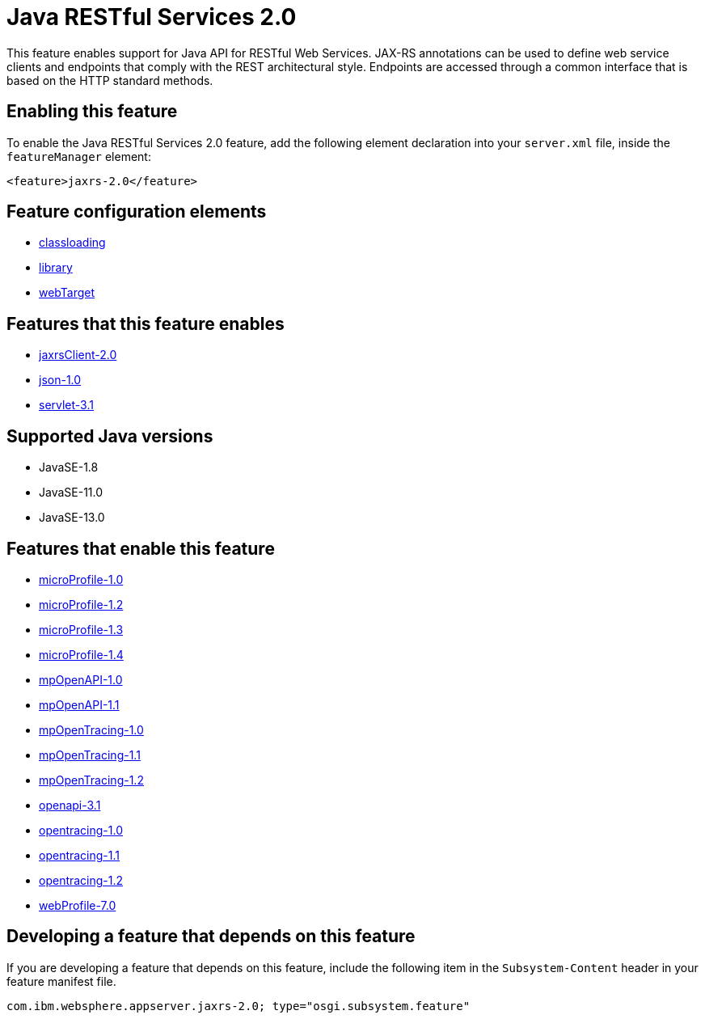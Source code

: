 = Java RESTful Services 2.0
:linkcss: 
:page-layout: feature
:nofooter: 

// tag::description[]
This feature enables support for Java API for RESTful Web Services.  JAX-RS annotations can be used to define web service clients and endpoints that comply with the REST architectural style. Endpoints are accessed through a common interface that is based on the HTTP standard methods.

// end::description[]
// tag::enable[]
== Enabling this feature
To enable the Java RESTful Services 2.0 feature, add the following element declaration into your `server.xml` file, inside the `featureManager` element:


----
<feature>jaxrs-2.0</feature>
----
// end::enable[]
// tag::config[]

== Feature configuration elements
* <<../config/classloading#,classloading>>
* <<../config/library#,library>>
* <<../config/webTarget#,webTarget>>
// end::config[]
// tag::apis[]
// end::apis[]
// tag::requirements[]

== Features that this feature enables
* <<../feature/jaxrsClient-2.0#,jaxrsClient-2.0>>
* <<../feature/json-1.0#,json-1.0>>
* <<../feature/servlet-3.1#,servlet-3.1>>
// end::requirements[]
// tag::java-versions[]

== Supported Java versions

* JavaSE-1.8
* JavaSE-11.0
* JavaSE-13.0
// end::java-versions[]
// tag::dependencies[]

== Features that enable this feature
* <<../feature/microProfile-1.0#,microProfile-1.0>>
* <<../feature/microProfile-1.2#,microProfile-1.2>>
* <<../feature/microProfile-1.3#,microProfile-1.3>>
* <<../feature/microProfile-1.4#,microProfile-1.4>>
* <<../feature/mpOpenAPI-1.0#,mpOpenAPI-1.0>>
* <<../feature/mpOpenAPI-1.1#,mpOpenAPI-1.1>>
* <<../feature/mpOpenTracing-1.0#,mpOpenTracing-1.0>>
* <<../feature/mpOpenTracing-1.1#,mpOpenTracing-1.1>>
* <<../feature/mpOpenTracing-1.2#,mpOpenTracing-1.2>>
* <<../feature/openapi-3.1#,openapi-3.1>>
* <<../feature/opentracing-1.0#,opentracing-1.0>>
* <<../feature/opentracing-1.1#,opentracing-1.1>>
* <<../feature/opentracing-1.2#,opentracing-1.2>>
* <<../feature/webProfile-7.0#,webProfile-7.0>>
// end::dependencies[]
// tag::feature-require[]

== Developing a feature that depends on this feature
If you are developing a feature that depends on this feature, include the following item in the `Subsystem-Content` header in your feature manifest file.


[source,]
----
com.ibm.websphere.appserver.jaxrs-2.0; type="osgi.subsystem.feature"
----
// end::feature-require[]
// tag::spi[]
// end::spi[]
